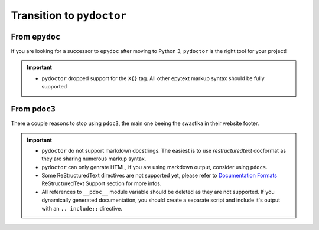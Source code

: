 Transition to ``pydoctor``
==========================

From ``epydoc``
---------------

If you are looking for a successor to ``epydoc`` after moving to Python 3, ``pydoctor`` is the right tool for your project!

.. important::

    - ``pydoctor`` dropped support for the ``X{}`` tag. All other epytext markup syntax should be fully supported

From ``pdoc3``
--------------

There a couple reasons to stop using ``pdoc3``, the main one beeing the swastika in their website footer.

.. important::

    - ``pydoctor`` do not support markdown docstrings. The easiest is to use *restructuredtext* docformat as they are sharing numerous markup syntax.

    - ``pydoctor`` can only genrate HTML, if you are using markdown output, consider using ``pdocs``. 

    - Some ReStructuredText directives are not supported yet, please refer to `Documentation Formats <markup.html>`_ ReStructuredText Support section for more infos. 

    - All references to ``__pdoc__`` module variable should be deleted as they are not supported. If you dynamically generated documentation, you should create a separate script and include it's output with an ``.. include::`` directive. 
